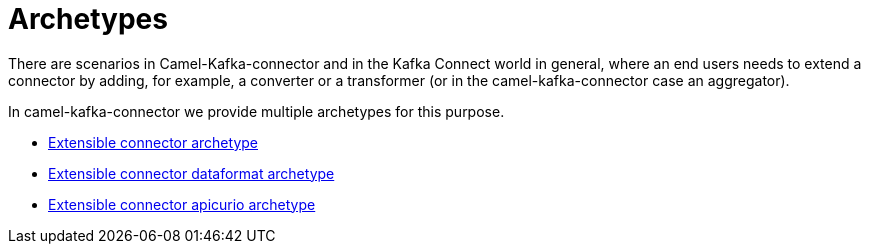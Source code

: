 [[Archetypes-Archetypes]]
= Archetypes

There are scenarios in Camel-Kafka-connector and in the Kafka Connect world in general, where an end users needs to extend a connector by adding, for example, a converter or a transformer (or in the camel-kafka-connector case an aggregator).

In camel-kafka-connector we provide multiple archetypes for this purpose.

 * xref:user-guide/extending-connector/archetype-connector.adoc[Extensible connector archetype]
 * xref:user-guide/extending-connector/archetype-dataformat-connector.adoc[Extensible connector dataformat archetype]
 * xref:user-guide/extending-connector/archetype-apicurio-connector.adoc[Extensible connector apicurio archetype]
